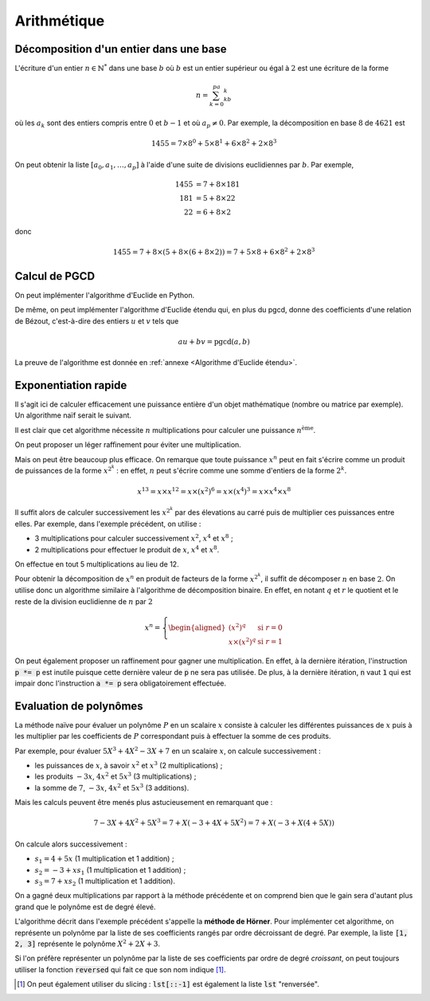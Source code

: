 ============
Arithmétique
============

Décomposition d'un entier dans une base
=======================================

L'écriture d'un entier :math:`n\in\mathbb{N}^*` dans une base :math:`b` où :math:`b` est un entier supérieur ou égal à :math:`2` est une écriture de la forme

.. math::

    n=\sum_{k=0}^pa_kb^k

où les :math:`a_k` sont des entiers compris entre :math:`0` et :math:`b-1` et où :math:`a_p\neq0`. Par exemple, la décomposition en base :math:`8` de :math:`4621` est

.. math::

    1455= 7\times8^0+5\times8^1+6\times8^2+2\times8^3


On peut obtenir la liste :math:`[a_0,a_1,\dots,a_p]` à l'aide d'une suite de divisions euclidiennes par :math:`b`. Par exemple,

.. math::

    \begin{align*}
        1455 &= 7 + 8 \times 181\\
        181 &= 5 + 8 \times 22\\
        22 &= 6 + 8 \times 2
    \end{align*}

donc

.. math::

    1455= 7 + 8 \times (5 + 8 \times (6 + 8 \times 2)) = 7 + 5 \times 8 + 6 \times 8^2 + 2 \times 8^3

.. ipython:: python

    def decomp(n, b):
        l = []
        while n != 0:
            l.append(n % b)
            n //= b
        return l

    decomp(24189, 10 )

    n, b = 3678, 7
    l = decomp(n, b)
    l
    # On vérifie que la liste convient effectivement
    sum(a * b ** i for i, a in enumerate(l))




Calcul de PGCD
==============

On peut implémenter l'algorithme d'Euclide en Python.

.. ipython:: python

    def pgcd(a, b):
        while b != 0:
            a, b = b, a % b
        return abs(a)   # Le pgcd doit être positif

    pgcd(30, 12)
    pgcd(30, -12)

De même, on peut implémenter l'algorithme d'Euclide étendu qui, en plus du pgcd, donne des coefficients d'une relation de Bézout, c'est-à-dire des entiers :math:`u` et :math:`v` tels que

.. math::

    au+bv=\mathrm{pgcd}(a,b)

.. ipython:: python

    def bezout(a, b):
        s, t, u, v = 1, 0, 0, 1
        while b != 0:
            q = a // b
            a, s, t, b, u, v = b, u, v, a - q * b, s - q * u, t - q * v
        return (a, s, t) if a > 0 else (-a, -s, -t)     # Le pgcd doit être positif

    bezout(30, 12)
    bezout(30, -12)

La preuve de l'algorithme est donnée en :ref:`annexe <Algorithme d'Euclide étendu>`.


Exponentiation rapide
=====================

Il s'agit ici de calculer efficacement une puissance entière d'un objet mathématique (nombre ou matrice par exemple). Un algorithme naïf serait le suivant.

.. ipython:: python

    def exponentiation(x, n):
        a = 1
        for _ in range(n):
            a *= x
        return a

    exponentiation(3, 5)

Il est clair que cet algorithme nécessite :math:`n` multiplications pour calculer une puissance :math:`n^\text{ème}`.

On peut proposer un léger raffinement pour éviter une multiplication.

.. ipython:: python

    def exponentiation2(x, n):
        if n == 0:
            return 1
        a = x
        for _ in range(n-1):
            a *= x
        return a

    exponentiation2(3, 5)


Mais on peut être beaucoup plus efficace. On remarque que toute puissance :math:`x^n` peut en fait s'écrire comme un produit de puissances de la forme :math:`x^{2^k}` : en effet, :math:`n` peut s'écrire comme une somme d'entiers de la forme :math:`2^k`.

.. math::

    x^{13}=x\times x^{12}=x\times(x^2)^6=x\times(x^4)^3=x\times x^4\times x^8

Il suffit alors de calculer successivement les :math:`x^{2^k}` par des élevations au carré puis de multiplier ces puissances entre elles. Par exemple, dans l'exemple précédent, on utilise :

* 3 multiplications pour calculer successivement :math:`x^2`, :math:`x^4` et :math:`x^8` ;
* 2 multiplications pour effectuer le produit de :math:`x`, :math:`x^4` et :math:`x^8`.

On effectue en tout 5 multiplications au lieu de 12.

Pour obtenir la décomposition de :math:`x^n` en produit de facteurs de la forme :math:`x^{2^k}`, il suffit de décomposer :math:`n` en base :math:`2`. On utilise donc un algorithme similaire à l'algorithme de décomposition binaire. En effet, en notant :math:`q` et :math:`r` le quotient et le reste de la division euclidienne de :math:`n` par :math:`2`

.. math::

    x^n=\left\{\begin{aligned}
        \left(x^2\right)^q&\text{ si } r=0\\
        x\times\left(x^2\right)^q&\text{ si } r=1
    \end{aligned}\right.


.. ipython:: python

    def exponentiation_rapide(x, n):
        a = 1
        p = x
        while n > 0:
            if n % 2 == 1:
                a *= p
            p *= p
            n //= 2
        return a

    exponentiation_rapide(3, 5)

On peut également proposer un raffinement pour gagner une multiplication. En effet, à la dernière itération, l'instruction :code:`p *= p` est inutile puisque cette dernière valeur de :code:`p` ne sera pas utilisée. De plus, à la dernière itération, :code:`n` vaut :code:`1` qui est impair donc l'instruction :code:`a *= p` sera obligatoirement effectuée.

.. ipython:: python

    def exponentiation_rapide2(x, n):
        if n == 0:
            return 1
        a = 1
        p = x
        while n > 1:
            if n % 2 == 1:
                a *= p
            p *= p
            n //= 2
        return a * p

    exponentiation_rapide2(3, 5)

Evaluation de polynômes
=======================

La méthode naïve pour évaluer un polynôme :math:`P` en un scalaire :math:`x` consiste à calculer les différentes puissances de :math:`x` puis à les multiplier par les coefficients de :math:`P` correspondant puis à effectuer la somme de ces produits.

Par exemple, pour évaluer :math:`5X^3+4X^2-3X+7` en un scalaire :math:`x`, on calcule successivement :

* les puissances de :math:`x`, à savoir :math:`x^2` et :math:`x^3` (2 multiplications) ;
* les produits :math:`-3x`, :math:`4x^2` et :math:`5x^3` (3 multiplications) ;
* la somme de :math:`7`, :math:`-3x`, :math:`4x^2` et :math:`5x^3` (3 additions).

Mais les calculs peuvent être menés plus astucieusement en remarquant que :

.. math::

    7 - 3X + 4X^2 + 5X^3 = 7 + X \left(-3 + 4X + 5X^2\right) = 7 + X \left(-3 + X \left(4 + 5X\right)\right)

On calcule alors successivement :

* :math:`s_1=4+5x` (1 multiplication et 1 addition) ;
* :math:`s_2=-3+xs_1` (1 multiplication et 1 addition) ;
* :math:`s_3=7+xs_2` (1 multiplication et 1 addition).

On a gagné deux multiplications par rapport à la méthode précédente et on comprend bien que le gain sera d'autant plus grand que le polynôme est de degré élevé.

L'algorithme décrit dans l'exemple précédent s'appelle la **méthode de Hörner**. Pour implémenter cet algorithme, on représente un polynôme par la liste de ses coefficients rangés par ordre décroissant de degré. Par exemple, la liste :code:`[1, 2, 3]` représente le polynôme :math:`X^2+2X+3`.

.. ipython:: python

    def horner(poly, x):
        s = 0
        for c in poly:
            s = s * x + c
        return s

    # On évalue le polynôme X²+2X+3 en 4
    horner([1, 2, 3], 4)

Si l'on préfère représenter un polynôme par la liste de ses coefficients par ordre de degré *croissant*, on peut toujours utiliser la fonction :code:`reversed` qui fait ce que son nom indique [#reverse_sclicing]_.

.. ipython:: python

    def horner(poly, x):
        s = 0
        for c in reversed(poly):
            s = s * x + c
        return s

    # On évalue le polynôme 1+2X+3X² en 4
    horner([1, 2, 3], 4)

.. [#reverse_sclicing] On peut également utiliser du slicing : :code:`lst[::-1]` est également la liste :code:`lst` "renversée".
